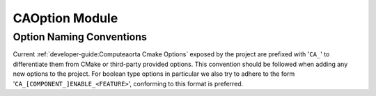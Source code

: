 CAOption Module
===============

.. cmake-module:: ../../cmake/CAOption.cmake

Option Naming Conventions
##########################

Current :ref:`developer-guide:Computeaorta Cmake Options` exposed by the project
are prefixed with '``CA_``' to differentiate them from CMake or third-party
provided options. This convention should be followed when adding any new
options to the project. For boolean type options in particular we also try to
adhere to the form '``CA_[COMPONENT_]ENABLE_<FEATURE>``', conforming to this
format is preferred.
